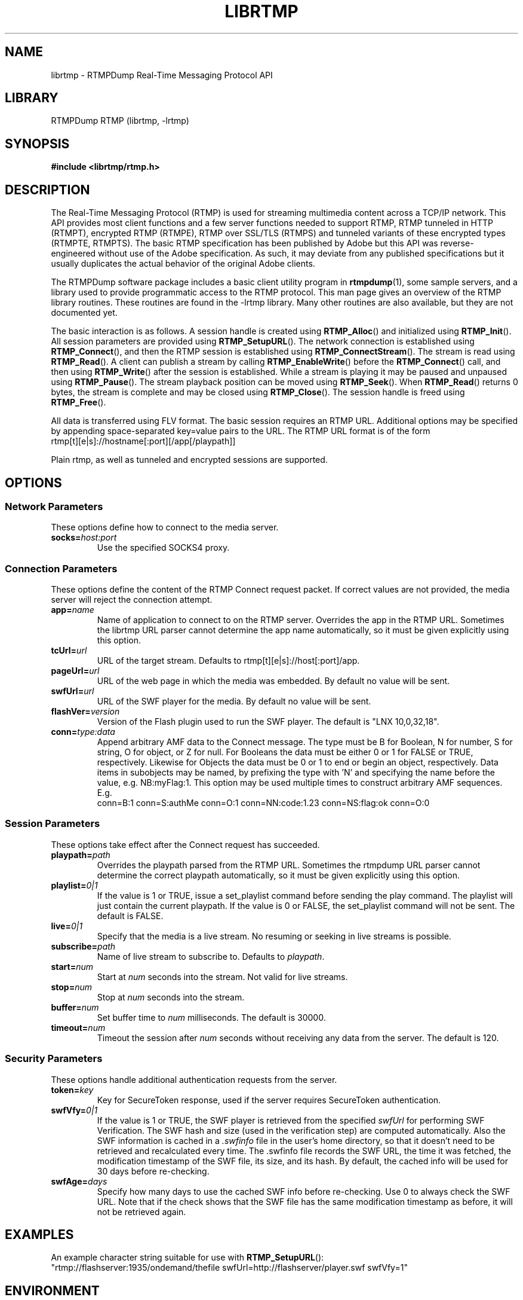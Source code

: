 .TH LIBRTMP 3 "2010-05-29" "RTMPDump v2.2e"
.\" Copyright 2010 Howard Chu.
.\" Copying permitted according to the GNU General Public License V2.
.SH NAME
librtmp \- RTMPDump Real-Time Messaging Protocol API
.SH LIBRARY
RTMPDump RTMP (librtmp, -lrtmp)
.SH SYNOPSIS
.B #include <librtmp/rtmp.h>
.SH DESCRIPTION
The Real-Time Messaging Protocol (RTMP) is used for streaming
multimedia content across a TCP/IP network. This API provides most client
functions and a few server functions needed to support RTMP, RTMP tunneled
in HTTP (RTMPT), encrypted RTMP (RTMPE), RTMP over SSL/TLS (RTMPS) and
tunneled variants of these encrypted types (RTMPTE, RTMPTS). The basic
RTMP specification has been published by Adobe but this API was
reverse-engineered without use of the Adobe specification. As such, it may
deviate from any published specifications but it usually duplicates the
actual behavior of the original Adobe clients.

The RTMPDump software package includes a basic client utility program
in
.BR rtmpdump (1),
some sample servers, and a library used to provide programmatic access
to the RTMP protocol. This man page gives an overview of the RTMP
library routines. These routines are found in the -lrtmp library. Many
other routines are also available, but they are not documented yet.

The basic interaction is as follows. A session handle is created using
.BR RTMP_Alloc ()
and initialized using
.BR RTMP_Init ().
All session parameters are provided using
.BR RTMP_SetupURL ().
The network connection is established using
.BR RTMP_Connect (),
and then the RTMP session is established using
.BR RTMP_ConnectStream ().
The stream is read using
.BR RTMP_Read ().
A client can publish a stream by calling
.BR RTMP_EnableWrite ()
before the
.BR RTMP_Connect ()
call, and then using
.BR RTMP_Write ()
after the session is established.
While a stream is playing it may be paused and unpaused using
.BR RTMP_Pause ().
The stream playback position can be moved using
.BR RTMP_Seek ().
When
.BR RTMP_Read ()
returns 0 bytes, the stream is complete and may be closed using
.BR RTMP_Close ().
The session handle is freed using
.BR RTMP_Free ().

All data is transferred using FLV format. The basic session requires
an RTMP URL. Additional options may be specified by appending
space-separated key=value pairs to the URL. The RTMP URL format
is of the form
.nf
  rtmp[t][e|s]://hostname[:port][/app[/playpath]]
.fi

Plain rtmp, as well as tunneled and encrypted sessions are supported.
.SH OPTIONS
.SS "Network Parameters"
These options define how to connect to the media server.
.TP
.BI socks= host:port
Use the specified SOCKS4 proxy.
.SS "Connection Parameters"
These options define the content of the RTMP Connect request packet.
If correct values are not provided, the media server will reject the
connection attempt.
.TP
.BI app= name
Name of application to connect to on the RTMP server. Overrides
the app in the RTMP URL. Sometimes the librtmp URL parser cannot
determine the app name automatically, so it must be given explicitly
using this option.
.TP
.BI tcUrl= url
URL of the target stream. Defaults to rtmp[t][e|s]://host[:port]/app.
.TP
.BI pageUrl= url
URL of the web page in which the media was embedded. By default no
value will be sent.
.TP
.BI swfUrl= url
URL of the SWF player for the media. By default no value will be sent.
.TP
.BI flashVer= version
Version of the Flash plugin used to run the SWF player. The
default is "LNX 10,0,32,18".
.TP
.BI conn= type:data
Append arbitrary AMF data to the Connect message. The type
must be B for Boolean, N for number, S for string, O for object, or Z
for null. For Booleans the data must be either 0 or 1 for FALSE or TRUE,
respectively. Likewise for Objects the data must be 0 or 1 to end or
begin an object, respectively. Data items in subobjects may be named, by
prefixing the type with 'N' and specifying the name before the value, e.g.
NB:myFlag:1. This option may be used multiple times to construct arbitrary
AMF sequences. E.g.
.nf
  conn=B:1 conn=S:authMe conn=O:1 conn=NN:code:1.23 conn=NS:flag:ok conn=O:0
.fi
.SS "Session Parameters"
These options take effect after the Connect request has succeeded.
.TP
.BI playpath= path
Overrides the playpath parsed from the RTMP URL. Sometimes the
rtmpdump URL parser cannot determine the correct playpath
automatically, so it must be given explicitly using this option.
.TP
.BI playlist= 0|1
If the value is 1 or TRUE, issue a set_playlist command before sending the
play command. The playlist will just contain the current playpath. If the
value is 0 or FALSE, the set_playlist command will not be sent. The
default is FALSE.
.TP
.BI live= 0|1
Specify that the media is a live stream. No resuming or seeking in
live streams is possible.
.TP
.BI subscribe= path
Name of live stream to subscribe to. Defaults to
.IR playpath .
.TP
.BI start= num
Start at
.I num
seconds into the stream. Not valid for live streams.
.TP
.BI stop= num
Stop at
.I num
seconds into the stream.
.TP
.BI buffer= num
Set buffer time to
.I num
milliseconds. The default is 30000.
.TP
.BI timeout= num
Timeout the session after
.I num
seconds without receiving any data from the server. The default is 120.
.SS "Security Parameters"
These options handle additional authentication requests from the server.
.TP
.BI token= key
Key for SecureToken response, used if the server requires SecureToken
authentication.
.TP
.BI swfVfy= 0|1
If the value is 1 or TRUE, the SWF player is retrieved from the
specified
.I swfUrl
for performing SWF Verification.  The SWF hash and size (used in the
verification step) are computed automatically. Also the SWF information is
cached in a
.I .swfinfo
file in the user's home directory, so that it doesn't need to be retrieved
and recalculated every time. The .swfinfo file records
the SWF URL, the time it was fetched, the modification timestamp of the SWF
file, its size, and its hash. By default, the cached info will be used
for 30 days before re-checking.
.TP
.BI swfAge= days
Specify how many days to use the cached SWF info before re-checking. Use
0 to always check the SWF URL. Note that if the check shows that the
SWF file has the same modification timestamp as before, it will not be
retrieved again.
.SH EXAMPLES
An example character string suitable for use with
.BR RTMP_SetupURL ():
.nf
  "rtmp://flashserver:1935/ondemand/thefile swfUrl=http://flashserver/player.swf swfVfy=1"
.fi
.SH ENVIRONMENT
.TP
.B HOME
The value of
.RB $ HOME
is used as the location for the
.I .swfinfo
file.
.SH FILES
.TP
.I $HOME/.swfinfo
Cache of SWF Verification information
.SH "SEE ALSO"
.BR rtmpdump (1),
.BR rtmpgw (8)
.SH AUTHORS
Andrej Stepanchuk, Howard Chu, The Flvstreamer Team
.br
<http://rtmpdump.mplayerhq.hu>
